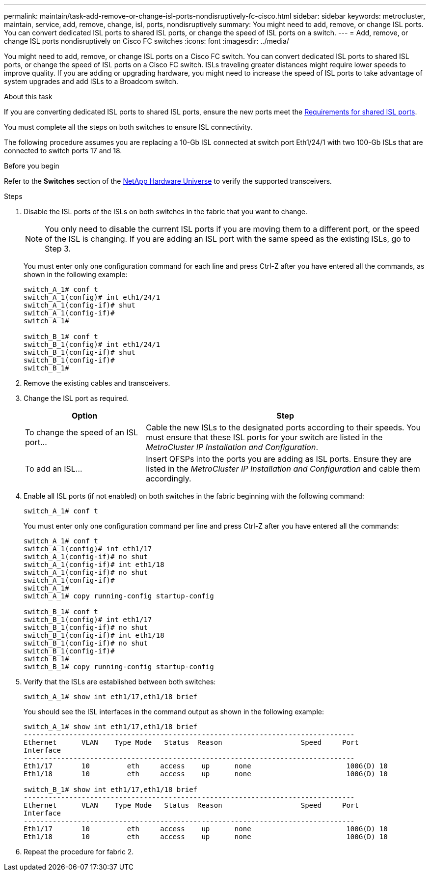 ---
permalink: maintain/task-add-remove-or-change-isl-ports-nondisruptively-fc-cisco.html
sidebar: sidebar
keywords: metrocluster, maintain, service, add, remove, change, isl, ports, nondisruptively
summary: You might need to add, remove, or change ISL ports. You can convert dedicated ISL ports to shared ISL ports, or change the speed of ISL ports on a switch.
---
= Add, remove, or change ISL ports nondisruptively on Cisco FC switches
:icons: font
:imagesdir: ../media/ 

[.lead]
You might need to add, remove, or change ISL ports on a Cisco FC switch. You can convert dedicated ISL ports to shared ISL ports, or change the speed of ISL ports on a Cisco FC switch. ISLs traveling greater distances might require lower speeds to improve quality. If you are adding or upgrading hardware, you might need to increase the speed of ISL ports to take advantage of system upgrades and add ISLs to a Broadcom switch.

.About this task

If you are converting dedicated ISL ports to shared ISL ports, ensure the new ports meet the link:../install-ip/concept_considerations_layer_2.html[Requirements for shared ISL ports].

You must complete all the steps on both switches to ensure ISL connectivity.

The following procedure assumes you are replacing a 10-Gb ISL connected at switch port Eth1/24/1 with two 100-Gb ISLs that are connected to switch ports 17 and 18.

.Before you begin

Refer to the *Switches* section of the link:https://hwu.netapp.com/[NetApp Hardware Universe^] to verify the supported transceivers.

.Steps
. Disable the ISL ports of the ISLs on both switches in the fabric that you want to change.
+
--
NOTE: You only need to disable the current ISL ports if you are moving them to a different port, or the speed of the ISL is changing. If you are adding an ISL port with the same speed as the existing ISLs, go to Step 3.
--

+
You must enter only one configuration command for each line and press Ctrl-Z after you have entered all the commands, as shown in the following example:
+
----

switch_A_1# conf t
switch_A_1(config)# int eth1/24/1
switch_A_1(config-if)# shut
switch_A_1(config-if)#
switch_A_1#

switch_B_1# conf t
switch_B_1(config)# int eth1/24/1
switch_B_1(config-if)# shut
switch_B_1(config-if)#
switch_B_1#
----

. Remove the existing cables and transceivers.
. Change the ISL port as required.
+

[cols="30,70"]
|===

h| Option h| Step

a|
To change the speed of an ISL port...
a|
Cable the new ISLs to the designated ports according to their speeds. You must ensure that these ISL ports for your switch are listed in the _MetroCluster IP Installation and Configuration_.
a|
To add an ISL...
a|
Insert QFSPs into the ports you are adding as ISL ports. Ensure they are listed in the _MetroCluster IP Installation and Configuration_ and cable them accordingly.
|===

. Enable all ISL ports (if not enabled) on both switches in the fabric beginning with the following command:
+
`switch_A_1# conf t`
+
You must enter only one configuration command per line and press Ctrl-Z after you have entered all the commands:
+
----
switch_A_1# conf t
switch_A_1(config)# int eth1/17
switch_A_1(config-if)# no shut
switch_A_1(config-if)# int eth1/18
switch_A_1(config-if)# no shut
switch_A_1(config-if)#
switch_A_1#
switch_A_1# copy running-config startup-config

switch_B_1# conf t
switch_B_1(config)# int eth1/17
switch_B_1(config-if)# no shut
switch_B_1(config-if)# int eth1/18
switch_B_1(config-if)# no shut
switch_B_1(config-if)#
switch_B_1#
switch_B_1# copy running-config startup-config
----

. Verify that the ISLs are established between both switches:
+
`switch_A_1# show int eth1/17,eth1/18 brief`
+
You should see the ISL interfaces in the command output as shown in the following example:
+
----
switch_A_1# show int eth1/17,eth1/18 brief
--------------------------------------------------------------------------------
Ethernet      VLAN    Type Mode   Status  Reason                   Speed     Port
Interface                                                                                                        Ch #
--------------------------------------------------------------------------------
Eth1/17       10         eth     access    up      none                       100G(D) 10
Eth1/18       10         eth     access    up      none                       100G(D) 10

switch_B_1# show int eth1/17,eth1/18 brief
--------------------------------------------------------------------------------
Ethernet      VLAN    Type Mode   Status  Reason                   Speed     Port
Interface                                                                                                        Ch #
--------------------------------------------------------------------------------
Eth1/17       10         eth     access    up      none                       100G(D) 10
Eth1/18       10         eth     access    up      none                       100G(D) 10
----

. Repeat the procedure for fabric 2.

// BURT 1448684, 17 JAN 2022
// 2023-11-09, MCC GitHub issue #339